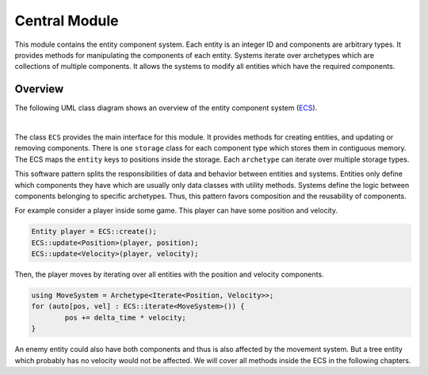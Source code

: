 Central Module
==============

This module contains the entity component system. Each entity is
an integer ID and components are arbitrary types. It provides methods
for manipulating the components of each entity. Systems iterate over
archetypes which are collections of multiple components. It allows the
systems to modify all entities which have the required components.

Overview
~~~~~~~~

The following UML class diagram shows an overview of the entity component
system (`ECS <https://en.wikipedia.org/wiki/Entity_component_system>`_).

.. image:: ../../images/central_overview.svg
	:align: center

|

The class ``ECS`` provides the main interface for this module. It provides
methods for creating entities, and updating or removing components. There
is one ``storage`` class for each component type which stores them in
contiguous memory. The ECS maps the ``entity`` keys to positions inside
the storage. Each ``archetype`` can iterate over multiple storage types.

This software pattern splits the responsibilities of data and behavior
between entities and systems. Entities only define which components they
have which are usually only data classes with utility methods. Systems
define the logic between components belonging to specific archetypes. Thus,
this pattern favors composition and the reusability of components.

For example consider a player inside some game. This player can have some
position and velocity.

.. code-block::

	Entity player = ECS::create();
	ECS::update<Position>(player, position);
	ECS::update<Velocity>(player, velocity);

Then, the player moves by iterating over all entities with the position and
velocity components.

.. code-block::

	using MoveSystem = Archetype<Iterate<Position, Velocity>>;
	for (auto[pos, vel] : ECS::iterate<MoveSystem>()) {
		pos += delta_time * velocity;
	}

An enemy entity could also have both components and thus is also affected
by the movement system. But a tree entity which probably has no velocity
would not be affected. We will cover all methods inside the ECS in the
following chapters.
